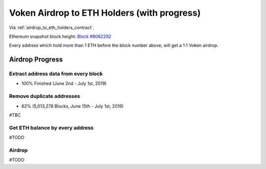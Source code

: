 .. _airdrop_to_eth_holders:

Voken Airdrop to ETH Holders (with progress)
============================================

Via :ref:`airdrop_to_eth_holders_contract`.

Ethereum snapshot block height: `Block #8062292`_

Every address which hold more than 1 ETH before the block number above,
will get a 1:1 Voken airdrop.


.. _Block #8062292: https://etherscan.io/block/8062292



Airdrop Progress
----------------

Extract address data from every block
_____________________________________

- 100% Finished (June 2nd - July 1st, 2019)


Remove duplicate addresses
__________________________

- 62% (5,013,278 Blocks, June 15th - July 1st,  2019)

#TBC


Get ETH balance by every address
________________________________

#TODO


Airdrop
_______

#TODO

